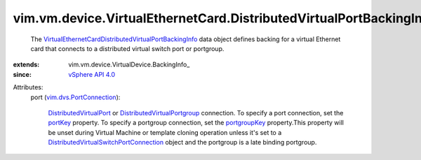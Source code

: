 
vim.vm.device.VirtualEthernetCard.DistributedVirtualPortBackingInfo
===================================================================
  The `VirtualEthernetCardDistributedVirtualPortBackingInfo <vim/vm/device/VirtualEthernetCard/DistributedVirtualPortBackingInfo.rst>`_ data object defines backing for a virtual Ethernet card that connects to a distributed virtual switch port or portgroup.
:extends: vim.vm.device.VirtualDevice.BackingInfo_
:since: `vSphere API 4.0 <vim/version.rst#vimversionversion5>`_

Attributes:
    port (`vim.dvs.PortConnection <vim/dvs/PortConnection.rst>`_):

        `DistributedVirtualPort <vim/dvs/DistributedVirtualPort.rst>`_ or `DistributedVirtualPortgroup <vim/dvs/DistributedVirtualPortgroup.rst>`_ connection. To specify a port connection, set the `portKey <vim/dvs/PortConnection.rst#portKey>`_ property. To specify a portgroup connection, set the `portgroupKey <vim/dvs/PortConnection.rst#portgroupKey>`_ property.This property will be unset during Virtual Machine or template cloning operation unless it's set to a `DistributedVirtualSwitchPortConnection <vim/dvs/PortConnection.rst>`_ object and the portgroup is a late binding portgroup.
